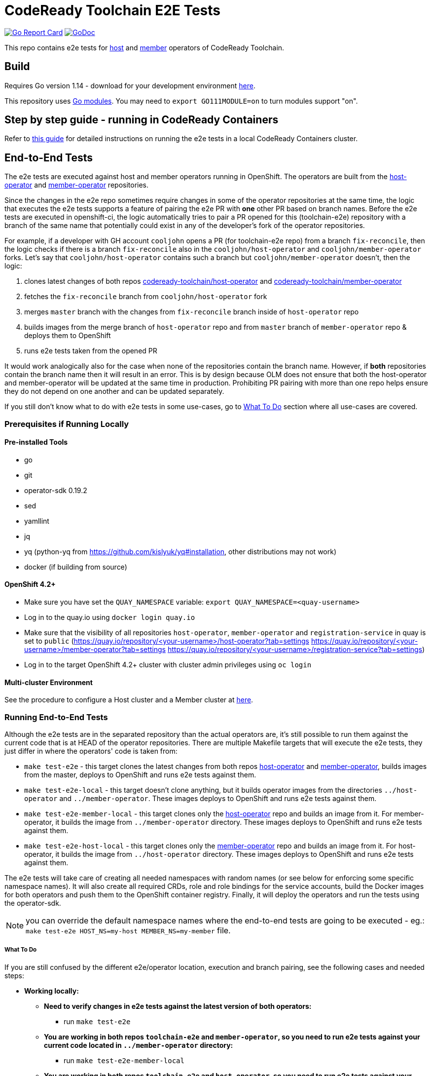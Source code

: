 = CodeReady Toolchain E2E Tests

image:https://goreportcard.com/badge/github.com/codeready-toolchain/toolchain-e2e[Go Report Card, link="https://goreportcard.com/report/github.com/codeready-toolchain/toolchain-e2e"]
image:https://godoc.org/github.com/codeready-toolchain/toolchain-e2e?status.png[GoDoc,link="https://godoc.org/github.com/codeready-toolchain/toolchain-e2e"]

This repo contains e2e tests for https://github.com/codeready-toolchain/host-operator[host] and https://github.com/codeready-toolchain/member-operator[member] operators of CodeReady Toolchain.

== Build

Requires Go version 1.14 - download for your development environment https://golang.org/dl/[here].

This repository uses https://github.com/golang/go/wiki/Modules[Go modules]. You may need to `export GO111MODULE=on` to turn modules support "on".

== Step by step guide - running in CodeReady Containers

Refer to link:CRC.adoc[this guide] for detailed instructions on running the e2e tests in a local CodeReady Containers cluster.

== End-to-End Tests

The e2e tests are executed against host and member operators running in OpenShift. The operators are built from the https://github.com/codeready-toolchain/host-operator[host-operator] and https://github.com/codeready-toolchain/member-operator[member-operator] repositories.

Since the changes in the e2e repo sometimes require changes in some of the operator repositories at the same time, the logic that executes the e2e tests supports a feature of pairing the e2e PR with *one* other PR based on branch names.
Before the e2e tests are executed in openshift-ci, the logic automatically tries to pair a PR opened for this (toolchain-e2e) repository with a branch of the same name that potentially could exist in any of the developer's fork of the operator repositories.

For example, if a developer with GH account `cooljohn` opens a PR (for toolchain-e2e repo) from a branch `fix-reconcile`, then the logic checks if there is a branch `fix-reconcile` also in the `cooljohn/host-operator` and `cooljohn/member-operator` forks.
Let's say that `cooljohn/host-operator` contains such a branch but `cooljohn/member-operator` doesn't, then the logic:

1. clones latest changes of both repos https://github.com/codeready-toolchain/host-operator[codeready-toolchain/host-operator] and https://github.com/codeready-toolchain/member-operator[codeready-toolchain/member-operator]
2. fetches the `fix-reconcile` branch from `cooljohn/host-operator` fork
3. merges `master` branch with the changes from `fix-reconcile` branch inside of `host-operator` repo
4. builds images from the merge branch of `host-operator` repo and from `master` branch of `member-operator` repo & deploys them to OpenShift
5. runs e2e tests taken from the opened PR

It would work analogically also for the case when none of the repositories contain the branch name. However, if *both* repositories contain the branch name then it will result in an error.
This is by design because OLM does not ensure that both the host-operator and member-operator will be updated at the same time in production. Prohibiting PR pairing with more than one repo helps ensure they do not depend on one another and can be updated separately.

If you still don't know what to do with e2e tests in some use-cases, go to <<What To Do>> section where all use-cases are covered.

=== Prerequisites if Running Locally

==== Pre-installed Tools
* go
* git
* operator-sdk 0.19.2
* sed
* yamllint
* jq
* yq (python-yq from https://github.com/kislyuk/yq#installation, other distributions may not work)
* docker (if building from source)

==== OpenShift 4.2+

* Make sure you have set the `QUAY_NAMESPACE` variable: `export QUAY_NAMESPACE=<quay-username>`
* Log in to the quay.io using `docker login quay.io`
* Make sure that the visibility of all repositories `host-operator`, `member-operator` and `registration-service` in quay is set to `public` (https://quay.io/repository/<your-username>/host-operator?tab=settings https://quay.io/repository/<your-username>/member-operator?tab=settings https://quay.io/repository/<your-username>/registration-service?tab=settings)
* Log in to the target OpenShift 4.2+ cluster with cluster admin privileges using `oc login`

==== Multi-cluster Environment

See the procedure to configure a Host cluster and a Member cluster at link:multicluster_setup.adoc[here].

=== Running End-to-End Tests

Although the e2e tests are in the separated repository than the actual operators are, it's still possible to run them against the current code that is at HEAD of the operator repositories.
There are multiple Makefile targets that will execute the e2e tests, they just differ in where the operators' code is taken from:

* `make test-e2e` - this target clones the latest changes from both repos https://github.com/codeready-toolchain/host-operator[host-operator] and https://github.com/codeready-toolchain/member-operator[member-operator], builds images from the master, deploys to OpenShift and runs e2e tests against them.
* `make test-e2e-local` - this target doesn't clone anything, but it builds operator images from the directories `../host-operator` and `../member-operator`. These images deploys to OpenShift and runs e2e tests against them.
* `make test-e2e-member-local` - this target clones only the https://github.com/codeready-toolchain/host-operator[host-operator] repo and builds an image from it. For member-operator, it builds the image from `../member-operator` directory. These images deploys to OpenShift and runs e2e tests against them.
* `make test-e2e-host-local` - this target clones only the https://github.com/codeready-toolchain/member-operator[member-operator] repo and builds an image from it. For host-operator, it builds the image from `../host-operator` directory. These images deploys to OpenShift and runs e2e tests against them.

The e2e tests will take care of creating all needed namespaces with random names (or see below for enforcing some specific namespace names).
It will also create all required CRDs, role and role bindings for the service accounts, build the Docker images for both operators and push them to the OpenShift container registry. Finally, it will deploy the operators and run the tests using the operator-sdk.


NOTE: you can override the default namespace names where the end-to-end tests are going to be executed - eg.: `make test-e2e HOST_NS=my-host MEMBER_NS=my-member` file.

===== What To Do

If you are still confused by the different e2e/operator location, execution and branch pairing, see the following cases and needed steps:

* *Working locally:*
** *Need to verify changes in e2e tests against the latest version of both operators:*
*** run `make test-e2e`
** *You are working in both repos `toolchain-e2e` and `member-operator`, so you need to run e2e tests against your current code located in `../member-operator` directory:*
*** run `make test-e2e-member-local`
** *You are working in both repos `toolchain-e2e` and `host-operator`, so you need to run e2e tests against your current code located in `../host-operator` directory:*
*** run `make test-e2e-host-local`
** *You are working in all three repos `toolchain-e2e`, `host-operator` and `member-operator`, so you need to run e2e tests against your current code located in both directories `../host-operator` and `../member-operator`:*
*** run `make test-e2e-local`

* *Creating PRs:*
** *Your PR doesn't need any changes in https://github.com/codeready-toolchain/host-operator[host-operator] repo nor https://github.com/codeready-toolchain/member-operator[member-operator] repo:*
*** 1. check the name of a branch you are going to create a PR for
*** 2. make sure that your forks of both repos (https://github.com/codeready-toolchain/host-operator[host-operator] and https://github.com/codeready-toolchain/member-operator[member-operator]) don't contain a branch with the same name
*** 3. create a PR
** *Your PR requires changes in https://github.com/codeready-toolchain/host-operator[host-operator] repo but not in https://github.com/codeready-toolchain/member-operator[member-operator] repo:*
*** 1. check the name of a branch you are going to create a PR for
*** 2. create a branch with the same name within your fork of https://github.com/codeready-toolchain/host-operator[host-operator] repo and put all necessary changes there
*** 3. make sure that your fork of https://github.com/codeready-toolchain/member-operator[member-operator] repo doesn't contain a branch with the same name
*** 4. push all changes into both forks of the repositories https://github.com/codeready-toolchain/toolchain-e2e[toolchain-e2e] and https://github.com/codeready-toolchain/host-operator[host-operator]
*** 5. create a PR for https://github.com/codeready-toolchain/toolchain-e2e[toolchain-e2e]
*** 6. create a PR for https://github.com/codeready-toolchain/host-operator[host-operator]
** *Your PR requires changes in https://github.com/codeready-toolchain/member-operator[member-operator] repo but not in https://github.com/codeready-toolchain/host-operator[host-operator] repo:*
*** See the previous case and just swap member-operator and host-operator.
** *Your PR requires changes in both repos https://github.com/codeready-toolchain/host-operator[host-operator] and https://github.com/codeready-toolchain/member-operator[member-operator]:*
*** This is prohibited and will result in an error like `ERROR WHILE TRYING TO PAIR PRs` in the CI build. See the reasoning behind this in the <<End-to-End Tests>> section.

=== Verifying the OpenShift CI Configuration

 It's possible to verify the OpenShift CI config from the developer's laptop while all the jobs are executed on the remote, online CI platform:

1. checkout and build the https://github.com/openshift/ci-tools[CI Operator] command line tool
2. login to https://console.svc.ci.openshift.org (via GH OAuth) and copy the login command (you may need to switch to the `application console`)
3. login with the command aforementioned
4. run the CI jobs with
+
```
ci-operator --config ../../openshift/release/ci-operator/config/codeready-toolchain/toolchain-e2e/codeready-toolchain-toolchain-e2e-master.yaml --git-ref=codeready-toolchain/toolchain-e2e@master
```

assuming that you have the https://github.com/openshift/release[OpenShift Release] repo in `$GOPATH`.

NOTE: you can ignore the RBAC issues that are displayed in the console

== Deploying End-to-End Resources Without Running Tests

All e2e resources (host operator, member operator, registration-service, CRDs, etc) can be deployed without running tests:

* `make dev-deploy-e2e-local` - deploys the same resources as `make test-e2e-local` but doesn't run tests.

* `make dev-deploy-e2e` - deploys the same resources as `make test-e2e` but doesn't run tests.

By default these targets deploy resources to `toolchain-host-operator` and `toolchain-member-operator` namespaces.

NOTE: You can override the default namespace names via `make dev-deploy-e2e DEV_HOST_NS=my-host DEV_MEMBER_NS=my-member`

NOTE: If running in Minishift `eval $(minishift docker-env)` and `eval $(minishift oc-env)` are required. If running in CodeReady Containers `eval $(crc oc-env)` is required.

== How to Test Mailgun Notification in Dev Environment
* Get a cluster and setup the following env vars
** `export QUAY_NAMESPACE=<your-quay-namespace>`
** `export KUBECONFIG=<location-to-kubeconfig>`
* Run `docker login quay.io`
* Create https://github.com/codeready-toolchain/toolchain-infra/tree/master/config/oauth[IdP]
* Create `<username>-host-operator` namespace
* Create https://github.com/codeready-toolchain/toolchain-infra/blob/master/config/host_operator_secret.yaml[host-operator-secret]  on `<username>-host-operator` namespace
* Create https://github.com/codeready-toolchain/toolchain-infra/blob/master/config/host-operator-config.yaml[host-operator-config]  on `<username>-host-operator` namespace
* In https://github.com/codeready-toolchain/host-operator/blob/master/deploy/env/dev.yaml[host-operator/deploy/env/dev.yaml] add the following (similar to what is found in https://github.com/codeready-toolchain/host-operator/blob/master/deploy/env/prod.yaml[host-operator/deploy/env/prod.yaml]): 
```
host-operator:
  secret:
    name: host-operator-secret
  config-map:
    name: host-operator-config
```
* Run `make dev-deploy-e2e-local`
* Go to the registration-service link and sign in
* Click on the `Get Started With CodeReady Toolchain` button
* Approve your usersignup found on the `<username>-host-operator` namespace
